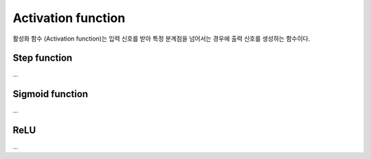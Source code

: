 ====================
Activation function
====================

활성화 함수 (Activation function)는 입력 신호를 받아 특정 분계점을 넘어서는 경우에 출력 신호를 생성하는 함수이다.


Step function
==============

...


Sigmoid function
===============

...


ReLU
=====

...

